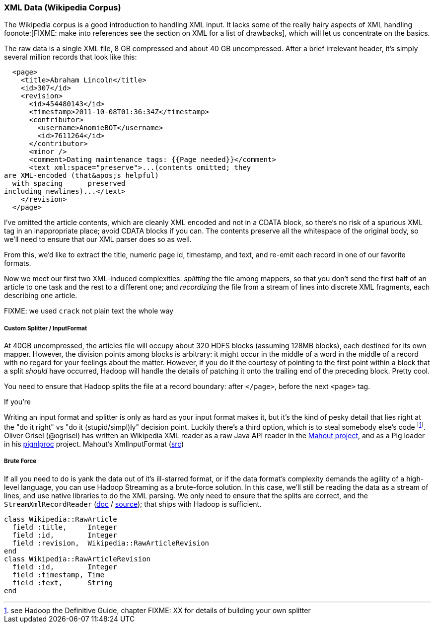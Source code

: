 === XML Data (Wikipedia Corpus) ===

The Wikipedia corpus is a good introduction to handling XML input. It lacks some of the really hairy aspects of XML handling foonote:[FIXME: make into references see the section on XML for a list of drawbacks], which will let us concentrate on the basics.

The raw data is a single XML file, 8 GB compressed and about 40 GB uncompressed. After a brief irrelevant header, it's simply several million records that look like this:

--------------------
  <page>
    <title>Abraham Lincoln</title>
    <id>307</id>
    <revision>
      <id>454480143</id>
      <timestamp>2011-10-08T01:36:34Z</timestamp>
      <contributor>
        <username>AnomieBOT</username>
        <id>7611264</id>
      </contributor>
      <minor />
      <comment>Dating maintenance tags: {{Page needed}}</comment>
      <text xml:space="preserve">...(contents omitted; they
are XML-encoded (that&apos;s helpful)
  with spacing      preserved 
including newlines)...</text>
    </revision>
  </page>
--------------------

I've omitted the article contents, which are cleanly XML encoded and not in a CDATA block, so there's no risk of a spurious XML tag in an inappropriate place; avoid CDATA blocks if you can. The contents preserve all the whitespace of the original body, so we'll need to ensure that our XML parser does so as well.

From this, we'd like to extract the title, numeric page id, timestamp, and text, and re-emit each record in one of our favorite formats.

Now we meet our first two XML-induced complexities: _splitting_ the file among mappers, so that you don't send the first half of an article to one task and the rest to a different one; and _recordizing_ the file from a stream of lines into discrete XML fragments, each describing one article.

FIXME: we used `crack` not plain text the whole way

===== Custom Splitter / InputFormat =====

At 40GB uncompressed, the articles file will occupy about 320 HDFS blocks (assuming 128MB blocks), each destined for its own mapper. However, the division points among blocks is arbitrary: it might occur in the middle of a word in the middle of a record with no regard for your feelings about the matter. However, if you do it the courtesy of pointing to the first point within a block that a split _should_ have occurred, Hadoop will handle the details of patching it onto the trailing end of the preceding block. Pretty cool.

You need to ensure that Hadoop splits the file at a record boundary: after `</page>`, before the next `<page>` tag.

If you're

Writing an input format and splitter is only as hard as your input format makes it, but it's the kind of pesky detail that lies right at the "do it right" vs "do it (stupid/simpl)ly" decision point. Luckily there's a third option, which is to steal somebody else's code footnote:[see Hadoop the Definitive Guide, chapter FIXME: XX for details of building your own splitter]. Oliver Grisel (@ogrisel) has written an Wikipedia XML reader as a raw Java API reader in the http://mahout.apache.org/[Mahout project], and as a Pig loader in his https://github.com/ogrisel/pignlproc[pignlproc] project.
Mahout's XmlInputFormat  (https://github.com/apache/mahout/blob/trunk/integration/src/main/java/org/apache/mahout/text/wikipedia/XmlInputFormat.java[src])

===== Brute Force =====

If all you need to do is yank the data out of it's ill-starred format, or if the data format's complexity demands the agility of a high-level language, you can use Hadoop Streaming as a brute-force solution. In this case, we'll still be reading the data as a stream of lines, and use native libraries to do the XML parsing. We only need to ensure that the splits are correct, and the  `StreamXmlRecordReader` (http://hadoop.apache.org/mapreduce/docs/r0.21.0/api/org/apache/hadoop/streaming/StreamXmlRecordReader.html[doc] / https://github.com/apache/hadoop-common/blob/branch-0.21/mapreduce/src/contrib/streaming/src/java/org/apache/hadoop/streaming/StreamXmlRecordReader.java[source]); 
that ships with Hadoop is sufficient.

--------------------
class Wikipedia::RawArticle
  field :title,     Integer
  field :id,        Integer
  field :revision,  Wikipedia::RawArticleRevision
end
class Wikipedia::RawArticleRevision
  field :id,        Integer
  field :timestamp, Time
  field :text,      String
end
--------------------
